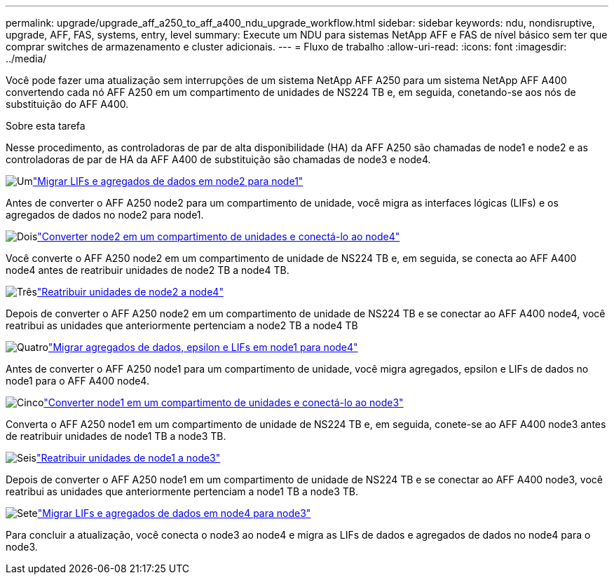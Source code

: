 ---
permalink: upgrade/upgrade_aff_a250_to_aff_a400_ndu_upgrade_workflow.html 
sidebar: sidebar 
keywords: ndu, nondisruptive, upgrade, AFF, FAS, systems, entry, level 
summary: Execute um NDU para sistemas NetApp AFF e FAS de nível básico sem ter que comprar switches de armazenamento e cluster adicionais. 
---
= Fluxo de trabalho
:allow-uri-read: 
:icons: font
:imagesdir: ../media/


[role="lead"]
Você pode fazer uma atualização sem interrupções de um sistema NetApp AFF A250 para um sistema NetApp AFF A400 convertendo cada nó AFF A250 em um compartimento de unidades de NS224 TB e, em seguida, conetando-se aos nós de substituição do AFF A400.

.Sobre esta tarefa
Nesse procedimento, as controladoras de par de alta disponibilidade (HA) da AFF A250 são chamadas de node1 e node2 e as controladoras de par de HA da AFF A400 de substituição são chamadas de node3 e node4.

.image:https://raw.githubusercontent.com/NetAppDocs/common/main/media/number-1.png["Um"]link:upgrade_migrate_lifs_aggregates_node2_to_node1.html["Migrar LIFs e agregados de dados em node2 para node1"]
[role="quick-margin-para"]
Antes de converter o AFF A250 node2 para um compartimento de unidade, você migra as interfaces lógicas (LIFs) e os agregados de dados no node2 para node1.

.image:https://raw.githubusercontent.com/NetAppDocs/common/main/media/number-2.png["Dois"]link:upgrade_convert_node2_drive_shelf_connect_node4.html["Converter node2 em um compartimento de unidades e conectá-lo ao node4"]
[role="quick-margin-para"]
Você converte o AFF A250 node2 em um compartimento de unidade de NS224 TB e, em seguida, se conecta ao AFF A400 node4 antes de reatribuir unidades de node2 TB a node4 TB.

.image:https://raw.githubusercontent.com/NetAppDocs/common/main/media/number-3.png["Três"]link:upgrade_reassign_drives_node2_to_node4.html["Reatribuir unidades de node2 a node4"]
[role="quick-margin-para"]
Depois de converter o AFF A250 node2 em um compartimento de unidade de NS224 TB e se conectar ao AFF A400 node4, você reatribui as unidades que anteriormente pertenciam a node2 TB a node4 TB

.image:https://raw.githubusercontent.com/NetAppDocs/common/main/media/number-4.png["Quatro"]link:upgrade_migrate_aggregates_epsilon_lifs_node1_to_node4.html["Migrar agregados de dados, epsilon e LIFs em node1 para node4"]
[role="quick-margin-para"]
Antes de converter o AFF A250 node1 para um compartimento de unidade, você migra agregados, epsilon e LIFs de dados no node1 para o AFF A400 node4.

.image:https://raw.githubusercontent.com/NetAppDocs/common/main/media/number-5.png["Cinco"]link:upgrade_convert_node1_drive_shelf_connect_node3.html["Converter node1 em um compartimento de unidades e conectá-lo ao node3"]
[role="quick-margin-para"]
Converta o AFF A250 node1 em um compartimento de unidade de NS224 TB e, em seguida, conete-se ao AFF A400 node3 antes de reatribuir unidades de node1 TB a node3 TB.

.image:https://raw.githubusercontent.com/NetAppDocs/common/main/media/number-6.png["Seis"]link:upgrade_reassign_drives_node1_to_node3.html["Reatribuir unidades de node1 a node3"]
[role="quick-margin-para"]
Depois de converter o AFF A250 node1 em um compartimento de unidade de NS224 TB e se conectar ao AFF A400 node3, você reatribui as unidades que anteriormente pertenciam a node1 TB a node3 TB.

.image:https://raw.githubusercontent.com/NetAppDocs/common/main/media/number-7.png["Sete"]link:upgrade_migrate_lIFs_aggregates_node4_node3.html["Migrar LIFs e agregados de dados em node4 para node3"]
[role="quick-margin-para"]
Para concluir a atualização, você conecta o node3 ao node4 e migra as LIFs de dados e agregados de dados no node4 para o node3.
